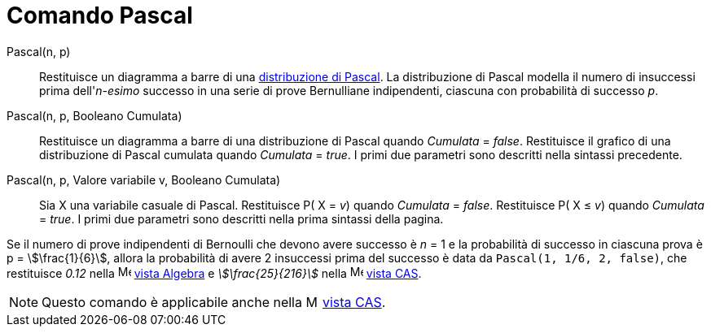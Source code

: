 = Comando Pascal
:page-en: commands/Pascal
ifdef::env-github[:imagesdir: /it/modules/ROOT/assets/images]

Pascal(n, p)::
  Restituisce un diagramma a barre di una http://en.wikipedia.org/wiki/it:Distribuzione_di_Pascal[distribuzione di
  Pascal].
  La distribuzione di Pascal modella il numero di insuccessi prima dell'_n-esimo_ successo in una serie di prove
  Bernulliane indipendenti, ciascuna con probabilità di successo _p_.

Pascal(n, p, Booleano Cumulata)::
  Restituisce un diagramma a barre di una distribuzione di Pascal quando _Cumulata_ = _false_.
  Restituisce il grafico di una distribuzione di Pascal cumulata quando _Cumulata_ = _true_.
  I primi due parametri sono descritti nella sintassi precedente.

Pascal(n, p, Valore variabile v, Booleano Cumulata)::
  Sia X una variabile casuale di Pascal.
  Restituisce P( X = _v_) quando _Cumulata_ = _false_.
  Restituisce P( X ≤ _v_) quando _Cumulata_ = _true_.
  I primi due parametri sono descritti nella prima sintassi della pagina.

[EXAMPLE]
====

Se il numero di prove indipendenti di Bernoulli che devono avere successo è _n_ = 1 e la probabilità di successo in
ciascuna prova è p = stem:[\frac{1}{6}], allora la probabilità di avere 2 insuccessi prima del successo è data da
`++ Pascal(1, 1/6, 2, false)++`, che restituisce _0.12_ nella image:16px-Menu_view_algebra.svg.png[Menu view
algebra.svg,width=16,height=16] xref:/Vista_Algebra.adoc[vista Algebra] e _stem:[\frac{25}{216}]_ nella
image:16px-Menu_view_cas.svg.png[Menu view cas.svg,width=16,height=16] xref:/Vista_CAS.adoc[vista CAS].

====

[NOTE]
====

Questo comando è applicabile anche nella image:16px-Menu_view_cas.svg.png[Menu view cas.svg,width=16,height=16]
xref:/Vista_CAS.adoc[vista CAS].

====
